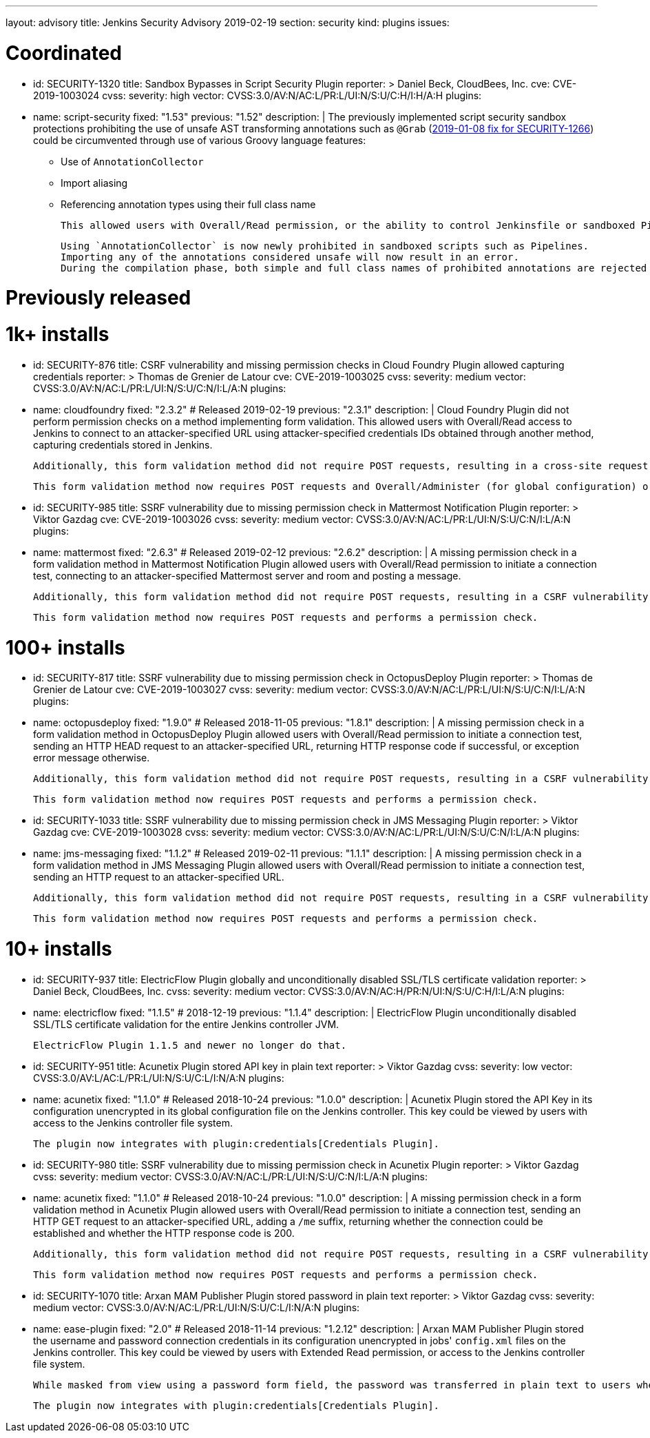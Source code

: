 ---
layout: advisory
title: Jenkins Security Advisory 2019-02-19
section: security
kind: plugins
issues:

# Coordinated

- id: SECURITY-1320
  title: Sandbox Bypasses in Script Security Plugin
  reporter: >
    Daniel Beck, CloudBees, Inc.
  cve: CVE-2019-1003024
  cvss:
    severity: high
    vector: CVSS:3.0/AV:N/AC:L/PR:L/UI:N/S:U/C:H/I:H/A:H
  plugins:
    - name: script-security
      fixed: "1.53"
      previous: "1.52"
  description: |
    The previously implemented script security sandbox protections prohibiting the use of unsafe AST transforming annotations such as `@Grab` (xref:2019-01-08.adoc#SECURITY-1266[2019-01-08 fix for SECURITY-1266]) could be circumvented through use of various Groovy language features:

    * Use of `AnnotationCollector`
    * Import aliasing
    * Referencing annotation types using their full class name

    This allowed users with Overall/Read permission, or the ability to control Jenkinsfile or sandboxed Pipeline shared library contents in SCM, to bypass the sandbox protection and execute arbitrary code on the Jenkins controller.

    Using `AnnotationCollector` is now newly prohibited in sandboxed scripts such as Pipelines.
    Importing any of the annotations considered unsafe will now result in an error.
    During the compilation phase, both simple and full class names of prohibited annotations are rejected for element annotations.


# Previously released


# 1k+ installs

- id: SECURITY-876
  title: CSRF vulnerability and missing permission checks in Cloud Foundry Plugin allowed capturing credentials
  reporter: >
    Thomas de Grenier de Latour
  cve: CVE-2019-1003025
  cvss:
    severity: medium
    vector: CVSS:3.0/AV:N/AC:L/PR:L/UI:N/S:U/C:N/I:L/A:N
  plugins:
    - name: cloudfoundry
      fixed: "2.3.2" # Released 2019-02-19
      previous: "2.3.1"
  description: |
    Cloud Foundry Plugin did not perform permission checks on a method implementing form validation.
    This allowed users with Overall/Read access to Jenkins to connect to an attacker-specified URL using attacker-specified credentials IDs obtained through another method, capturing credentials stored in Jenkins.

    Additionally, this form validation method did not require POST requests, resulting in a cross-site request forgery vulnerability.

    This form validation method now requires POST requests and Overall/Administer (for global configuration) or Item/Configure permissions (for job configuration).


- id: SECURITY-985
  title: SSRF vulnerability due to missing permission check in Mattermost Notification Plugin
  reporter: >
    Viktor Gazdag
  cve: CVE-2019-1003026
  cvss:
    severity: medium
    vector: CVSS:3.0/AV:N/AC:L/PR:L/UI:N/S:U/C:N/I:L/A:N
  plugins:
    - name: mattermost
      fixed: "2.6.3" # Released 2019-02-12
      previous: "2.6.2"
  description: |
    A missing permission check in a form validation method in Mattermost Notification Plugin allowed users with Overall/Read permission to initiate a connection test, connecting to an attacker-specified Mattermost server and room and posting a message.

    Additionally, this form validation method did not require POST requests, resulting in a CSRF vulnerability.

    This form validation method now requires POST requests and performs a permission check.


# 100+ installs

- id: SECURITY-817
  title: SSRF vulnerability due to missing permission check in OctopusDeploy Plugin
  reporter: >
    Thomas de Grenier de Latour
  cve: CVE-2019-1003027
  cvss:
    severity: medium
    vector: CVSS:3.0/AV:N/AC:L/PR:L/UI:N/S:U/C:N/I:L/A:N
  plugins:
    - name: octopusdeploy
      fixed: "1.9.0" # Released 2018-11-05
      previous: "1.8.1"
  description: |
    A missing permission check in a form validation method in OctopusDeploy Plugin allowed users with Overall/Read permission to initiate a connection test, sending an HTTP HEAD request to an attacker-specified URL, returning HTTP response code if successful, or exception error message otherwise.

    Additionally, this form validation method did not require POST requests, resulting in a CSRF vulnerability.

    This form validation method now requires POST requests and performs a permission check.

- id: SECURITY-1033
  title: SSRF vulnerability due to missing permission check in JMS Messaging Plugin
  reporter: >
    Viktor Gazdag
  cve: CVE-2019-1003028
  cvss:
    severity: medium
    vector: CVSS:3.0/AV:N/AC:L/PR:L/UI:N/S:U/C:N/I:L/A:N
  plugins:
    - name: jms-messaging
      fixed: "1.1.2" # Released 2019-02-11
      previous: "1.1.1"
  description: |
    A missing permission check in a form validation method in JMS Messaging Plugin allowed users with Overall/Read permission to initiate a connection test, sending an HTTP request to an attacker-specified URL.

    Additionally, this form validation method did not require POST requests, resulting in a CSRF vulnerability.

    This form validation method now requires POST requests and performs a permission check.



# 10+ installs

- id: SECURITY-937
  title: ElectricFlow Plugin globally and unconditionally disabled SSL/TLS certificate validation
  reporter: >
    Daniel Beck, CloudBees, Inc.
  cvss:
    severity: medium
    vector: CVSS:3.0/AV:N/AC:H/PR:N/UI:N/S:U/C:H/I:L/A:N
  plugins:
    - name: electricflow
      fixed: "1.1.5" # 2018-12-19
      previous: "1.1.4"
  description: |
    ElectricFlow Plugin unconditionally disabled SSL/TLS certificate validation for the entire Jenkins controller JVM.

    ElectricFlow Plugin 1.1.5 and newer no longer do that.

- id: SECURITY-951
  title: Acunetix Plugin stored API key in plain text
  reporter: >
    Viktor Gazdag
  cvss:
    severity: low
    vector: CVSS:3.0/AV:L/AC:L/PR:L/UI:N/S:U/C:L/I:N/A:N
  plugins:
    - name: acunetix
      fixed: "1.1.0" # Released 2018-10-24
      previous: "1.0.0"
  description: |
    Acunetix Plugin stored the API Key in its configuration unencrypted in its global configuration file on the Jenkins controller.
    This key could be viewed by users with access to the Jenkins controller file system.

    The plugin now integrates with plugin:credentials[Credentials Plugin].

- id: SECURITY-980
  title: SSRF vulnerability due to missing permission check in Acunetix Plugin
  reporter: >
    Viktor Gazdag
  cvss:
    severity: medium
    vector: CVSS:3.0/AV:N/AC:L/PR:L/UI:N/S:U/C:N/I:L/A:N
  plugins:
    - name: acunetix
      fixed: "1.1.0" # Released 2018-10-24
      previous: "1.0.0"
  description: |
    A missing permission check in a form validation method in Acunetix Plugin allowed users with Overall/Read permission to initiate a connection test, sending an HTTP GET request to an attacker-specified URL, adding a `/me` suffix, returning whether the connection could be established and whether the HTTP response code is 200.

    Additionally, this form validation method did not require POST requests, resulting in a CSRF vulnerability.

    This form validation method now requires POST requests and performs a permission check.

- id: SECURITY-1070
  title: Arxan MAM Publisher Plugin stored password in plain text
  reporter: >
    Viktor Gazdag
  cvss:
    severity: medium
    vector: CVSS:3.0/AV:N/AC:L/PR:L/UI:N/S:U/C:L/I:N/A:N
  plugins:
    - name: ease-plugin
      fixed: "2.0" # Released 2018-11-14
      previous: "1.2.12"
  description: |
    Arxan MAM Publisher Plugin stored the username and password connection credentials in its configuration unencrypted in jobs' `config.xml` files on the Jenkins controller.
    This key could be viewed by users with Extended Read permission, or access to the Jenkins controller file system.

    While masked from view using a password form field, the password was transferred in plain text to users when accessing the job configuration form.

    The plugin now integrates with plugin:credentials[Credentials Plugin].
